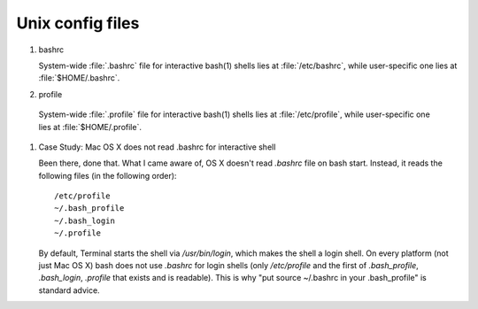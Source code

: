 *****************
Unix config files
*****************

#. bashrc

   System-wide :file:`.bashrc` file for interactive bash(1) shells lies 
   at :file:`/etc/bashrc`, while user-specific one lies at :file:`$HOME/.bashrc`. 
   
   .. code-block:: sh
      :caption: bashrc sample
   
      # ~/.bashrc: executed by bash(1) for non-login shells.
      # see /usr/share/doc/bash/examples/startup-files (in the package bash-doc)
      # for examples
      
      # If not running interactively, don't do anything
      case $- in
          *i*) ;;
            *) return;;
      esac
      
      # don't put duplicate lines or lines starting with space in the history.
      # See bash(1) for more options
      HISTCONTROL=ignoreboth
      
      # append to the history file, don't overwrite it
      shopt -s histappend
      
      # If set, the pattern "**" used in a pathname expansion context will
      # match all files and zero or more directories and subdirectories.
      #shopt -s globstar
      
      # set variable identifying the chroot you work in (used in the prompt below)
      if [ -z "${debian_chroot:-}" ] && [ -r /etc/debian_chroot ]; then
          debian_chroot=$(cat /etc/debian_chroot)
      fi
      
      # set a fancy prompt (non-color, unless we know we "want" color)
      case "$TERM" in
          xterm-color) color_prompt=yes;;
      esac
      
      # uncomment for a colored prompt, if the terminal has the capability; turned
      # off by default to not distract the user: the focus in a terminal window
      # should be on the output of commands, not on the prompt
      #force_color_prompt=yes
      
      if [ -n "$force_color_prompt" ]; then
          if [ -x /usr/bin/tput ] && tput setaf 1 >&/dev/null; then
         # We have color support; assume it's compliant with Ecma-48
         # (ISO/IEC-6429). (Lack of such support is extremely rare, and such
         # a case would tend to support setf rather than setaf.)
         color_prompt=yes
          else
         color_prompt=
          fi
      fi
      
      if [ "$color_prompt" = yes ]; then
          PS1='${debian_chroot:+($debian_chroot)}\[\033[01;32m\]\u@\h\[\033[00m\]:\[\033[01;34m\]\w\[\033[00m\]\$ '
      else
          PS1='${debian_chroot:+($debian_chroot)}\u@\h:\w\$ '
      fi
      unset color_prompt force_color_prompt
      
      # If this is an xterm set the title to user@host:dir
      case "$TERM" in
      xterm*|rxvt*)
          PS1="\[\e]0;${debian_chroot:+($debian_chroot)}\u@\h: \w\a\]$PS1"
          ;;
      *)
          ;;
      esac
      
      # some more ls aliases
      alias ll='ls -alF'
      alias la='ls -A'
      alias l='ls -CF'
      
      # Add an "alert" alias for long running commands.  Use like so:
      #   sleep 10; alert
      alias alert='notify-send --urgency=low -i "$([ $? = 0 ] && echo terminal || echo error)" "$(history|tail -n1|sed -e  '\''s/^\s*[  0-9]\+\s*//;s/[;&|]\s*alert$//'\'')"'
      
      # Alias definitions.
      # You may want to put all your additions into a separate file like
      # ~/.bash_aliases, instead of adding them here directly.
      # See /usr/share/doc/bash-doc/examples in the bash-doc package.
      
      if [ -f ~/.bash_aliases ]; then
          . ~/.bash_aliases
      fi
      
      # enable programmable completion features (you don't need to enable
      # this, if it's already enabled in /etc/bash.bashrc and /etc/profile
      # sources /etc/bash.bashrc).
      if ! shopt -oq posix; then
        if [ -f /usr/share/bash-completion/bash_completion ]; then
          . /usr/share/bash-completion/bash_completion
        elif [ -f /etc/bash_completion ]; then
          . /etc/bash_completion
        fi
      fi
      
      export PATH=$PATH:~/workspace/bin
   
#. profile

  System-wide :file:`.profile` file for interactive bash(1) shells lies at :file:`/etc/profile`,
  while user-specific one lies at :file:`$HOME/.profile`. 
  
  .. code-block:: sh
     :caption: profile sample
  
     # ~/.profile: executed by the command interpreter for login shells.
     # This file is not read by bash(1), if ~/.bash_profile or ~/.bash_login
     # exists.
     # see /usr/share/doc/bash/examples/startup-files for examples.
     # the files are located in the bash-doc package.
     
     # the default umask is set in /etc/profile; for setting the umask
     # for ssh logins, install and configure the libpam-umask package.
     #umask 022
     
     # if running bash
     if [ -n "$BASH_VERSION" ]; then
         # include .bashrc if it exists
         if [ -f "$HOME/.bashrc" ]; then
        . "$HOME/.bashrc"
         fi
     fi
     
     # set PATH so it includes user's private bin if it exists
     if [ -d "$HOME/bin" ] ; then
         PATH="$HOME/bin:$PATH"
     fi


#. Case Study: Mac OS X does not read .bashrc for interactive shell

   Been there, done that. What I came aware of, OS X doesn't read *.bashrc* file on bash start. 
   Instead, it reads the following files (in the following order)::
   
      /etc/profile
      ~/.bash_profile
      ~/.bash_login
      ~/.profile
   
   By default, Terminal starts the shell via */usr/bin/login*, which makes the shell a login shell. 
   On every platform (not just Mac OS X) bash does not use *.bashrc* for login shells (only */etc/profile*
   and the first of *.bash_profile*, *.bash_login*, *.profile* that exists and is readable). 
   This is why "put source ~/.bashrc in your .bash_profile" is standard advice.

